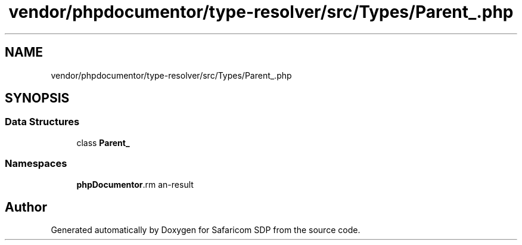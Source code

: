 .TH "vendor/phpdocumentor/type-resolver/src/Types/Parent_.php" 3 "Sat Sep 26 2020" "Safaricom SDP" \" -*- nroff -*-
.ad l
.nh
.SH NAME
vendor/phpdocumentor/type-resolver/src/Types/Parent_.php
.SH SYNOPSIS
.br
.PP
.SS "Data Structures"

.in +1c
.ti -1c
.RI "class \fBParent_\fP"
.br
.in -1c
.SS "Namespaces"

.in +1c
.ti -1c
.RI " \fBphpDocumentor\\Reflection\\Types\fP"
.br
.in -1c
.SH "Author"
.PP 
Generated automatically by Doxygen for Safaricom SDP from the source code\&.

